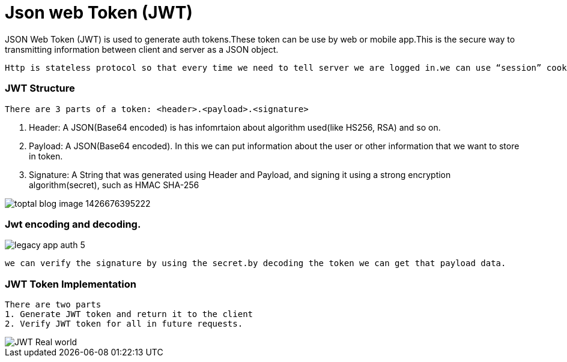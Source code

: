 = Json web Token (JWT)

JSON Web Token (JWT) is used to generate auth tokens.These token can be use by web or mobile app.This is the secure way to transmitting information between client and server as a JSON object.
 
 Http is stateless protocol so that every time we need to tell server we are logged in.we can use “session” cookies for authenticated/authorized.But JWT performance is better than “session” cookies.because now Server doesn’t need to ask Database to know who the user is because the user info is inside the token itself!
 
 
=== JWT Structure

 There are 3 parts of a token: <header>.<payload>.<signature>

1. Header: A JSON(Base64 encoded) is has infomrtaion about algorithm used(like HS256, RSA) and so on.
2. Payload: A JSON(Base64 encoded). In this we can put information about the user or other information that we want to store in token.
3. Signature: A String that was generated using  Header and Payload, and signing it using a strong encryption algorithm(secret), such as HMAC SHA-256

image::https://assets.toptal.io/uploads/blog/image/956/toptal-blog-image-1426676395222.jpeg[]

=== Jwt encoding and decoding.

image::https://cdn.auth0.com/blog/legacy-app-auth/legacy-app-auth-5.png[]


  we can verify the signature by using the secret.by decoding the token we can get that payload data.
  
=== JWT Token Implementation 
 There are two parts
 1. Generate JWT token and return it to the client
 2. Verify JWT token for all in future requests.

image::http://www.techartifact.com/blogs/wp-content/uploads/2016/02/JWT-Real-world.png[]